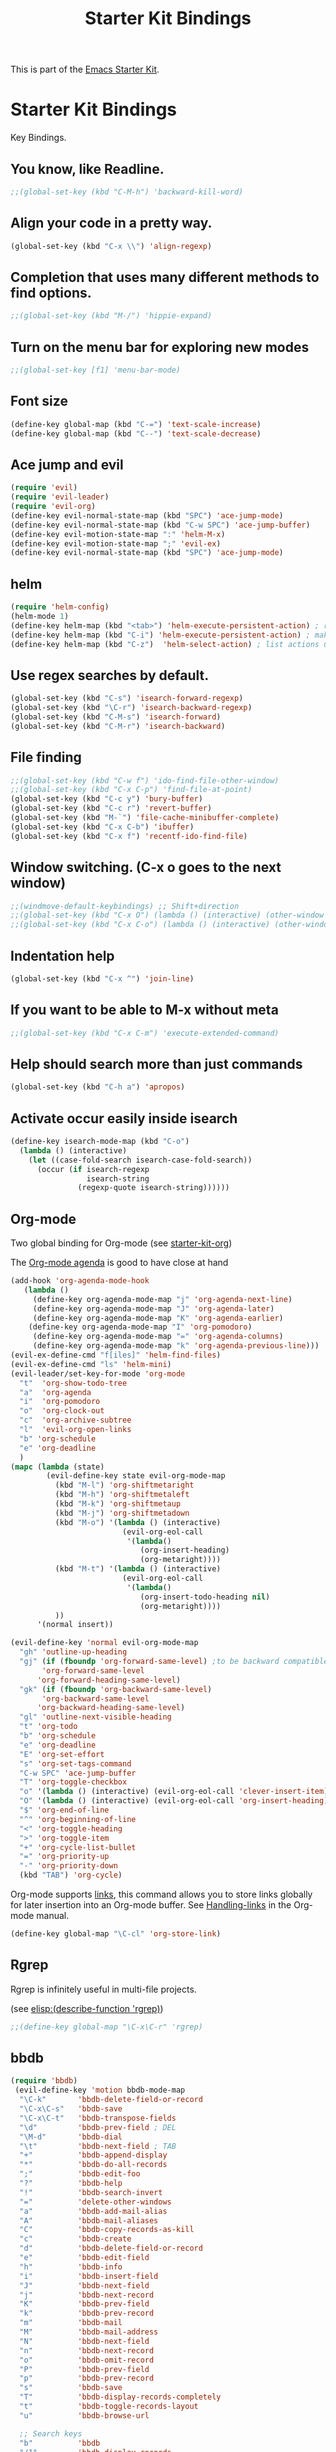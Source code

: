 #+TITLE: Starter Kit Bindings
#+OPTIONS: toc:nil num:nil ^:nil

This is part of the [[file:starter-kit.org][Emacs Starter Kit]].

* Starter Kit Bindings

Key Bindings.

** You know, like Readline.
#+begin_src emacs-lisp 
;;(global-set-key (kbd "C-M-h") 'backward-kill-word)
#+end_src

** Align your code in a pretty way.
#+begin_src emacs-lisp 
(global-set-key (kbd "C-x \\") 'align-regexp)
#+end_src

** Completion that uses many different methods to find options.
#+begin_src emacs-lisp 
;;(global-set-key (kbd "M-/") 'hippie-expand)
#+end_src

** Turn on the menu bar for exploring new modes
#+begin_src emacs-lisp 
;;(global-set-key [f1] 'menu-bar-mode)
#+end_src

** Font size
#+begin_src emacs-lisp 
(define-key global-map (kbd "C-=") 'text-scale-increase)
(define-key global-map (kbd "C--") 'text-scale-decrease)
#+end_src

** Ace jump and evil
#+begin_src emacs-lisp 
(require 'evil)
(require 'evil-leader)
(require 'evil-org)
(define-key evil-normal-state-map (kbd "SPC") 'ace-jump-mode)
(define-key evil-normal-state-map (kbd "C-w SPC") 'ace-jump-buffer)
(define-key evil-motion-state-map ":" 'helm-M-x)
(define-key evil-motion-state-map ";" 'evil-ex)
(define-key evil-normal-state-map (kbd "SPC") 'ace-jump-mode)
#+end_src

** helm
#+begin_src emacs-lisp 
(require 'helm-config)
(helm-mode 1)
(define-key helm-map (kbd "<tab>") 'helm-execute-persistent-action) ; rebind tab to run persistent action
(define-key helm-map (kbd "C-i") 'helm-execute-persistent-action) ; make TAB works in terminal
(define-key helm-map (kbd "C-z")  'helm-select-action) ; list actions using C-z

#+end_src

** Use regex searches by default.
#+begin_src emacs-lisp 
(global-set-key (kbd "C-s") 'isearch-forward-regexp)
(global-set-key (kbd "\C-r") 'isearch-backward-regexp)
(global-set-key (kbd "C-M-s") 'isearch-forward)
(global-set-key (kbd "C-M-r") 'isearch-backward)
#+end_src

** File finding
#+begin_src emacs-lisp 
  ;;(global-set-key (kbd "C-w f") 'ido-find-file-other-window)
  ;;(global-set-key (kbd "C-x C-p") 'find-file-at-point)
  (global-set-key (kbd "C-c y") 'bury-buffer)
  (global-set-key (kbd "C-c r") 'revert-buffer)
  (global-set-key (kbd "M-`") 'file-cache-minibuffer-complete)
  (global-set-key (kbd "C-x C-b") 'ibuffer)
  (global-set-key (kbd "C-x f") 'recentf-ido-find-file)  
#+end_src

** Window switching. (C-x o goes to the next window)
#+begin_src emacs-lisp 
;;(windmove-default-keybindings) ;; Shift+direction
;;(global-set-key (kbd "C-x O") (lambda () (interactive) (other-window -1))) ;; back one
;;(global-set-key (kbd "C-x C-o") (lambda () (interactive) (other-window 2))) ;; forward two
#+end_src

** Indentation help
#+begin_src emacs-lisp 
(global-set-key (kbd "C-x ^") 'join-line)
#+end_src

** If you want to be able to M-x without meta
#+begin_src emacs-lisp 
;;(global-set-key (kbd "C-x C-m") 'execute-extended-command)
#+end_src

** Help should search more than just commands
#+begin_src emacs-lisp 
  (global-set-key (kbd "C-h a") 'apropos)
#+end_src

** Activate occur easily inside isearch
#+begin_src emacs-lisp 
  (define-key isearch-mode-map (kbd "C-o")
    (lambda () (interactive)
      (let ((case-fold-search isearch-case-fold-search))
        (occur (if isearch-regexp
                   isearch-string
                 (regexp-quote isearch-string))))))
#+end_src

** Org-mode
Two global binding for Org-mode (see [[file:starter-kit-org.org][starter-kit-org]])

The [[http://orgmode.org/manual/Agenda-Views.html#Agenda-Views][Org-mode agenda]] is good to have close at hand
#+begin_src emacs-lisp
(add-hook 'org-agenda-mode-hook
   (lambda ()
     (define-key org-agenda-mode-map "j" 'org-agenda-next-line)
     (define-key org-agenda-mode-map "J" 'org-agenda-later)
     (define-key org-agenda-mode-map "K" 'org-agenda-earlier)
    (define-key org-agenda-mode-map "I" 'org-pomodoro)
     (define-key org-agenda-mode-map "=" 'org-agenda-columns)
     (define-key org-agenda-mode-map "k" 'org-agenda-previous-line)))
(evil-ex-define-cmd "f[iles]" 'helm-find-files)
(evil-ex-define-cmd "ls" 'helm-mini)
(evil-leader/set-key-for-mode 'org-mode
  "t"  'org-show-todo-tree
  "a"  'org-agenda
  "i"  'org-pomodoro
  "o"  'org-clock-out
  "c"  'org-archive-subtree
  "l"  'evil-org-open-links
  "b" 'org-schedule
  "e" 'org-deadline
  )
(mapc (lambda (state)
        (evil-define-key state evil-org-mode-map
          (kbd "M-l") 'org-shiftmetaright
          (kbd "M-h") 'org-shiftmetaleft
          (kbd "M-k") 'org-shiftmetaup
          (kbd "M-j") 'org-shiftmetadown
          (kbd "M-o") '(lambda () (interactive)
                         (evil-org-eol-call
                          '(lambda()
                             (org-insert-heading)
                             (org-metaright))))
          (kbd "M-t") '(lambda () (interactive)
                         (evil-org-eol-call
                          '(lambda()
                             (org-insert-todo-heading nil)
                             (org-metaright))))
          ))
      '(normal insert))

(evil-define-key 'normal evil-org-mode-map
  "gh" 'outline-up-heading
  "gj" (if (fboundp 'org-forward-same-level) ;to be backward compatible with older org version
	   'org-forward-same-level
	  'org-forward-heading-same-level)
  "gk" (if (fboundp 'org-backward-same-level)
	   'org-backward-same-level
	  'org-backward-heading-same-level)
  "gl" 'outline-next-visible-heading
  "t" 'org-todo
  "b" 'org-schedule
  "e" 'org-deadline
  "E" 'org-set-effort
  "s" 'org-set-tags-command
  "C-w SPC" 'ace-jump-buffer
  "T" 'org-toggle-checkbox
  "o" '(lambda () (interactive) (evil-org-eol-call 'clever-insert-item))
  "O" '(lambda () (interactive) (evil-org-eol-call 'org-insert-heading))
  "$" 'org-end-of-line
  "^" 'org-beginning-of-line
  "<" 'org-toggle-heading
  ">" 'org-toggle-item
  "+" 'org-cycle-list-bullet
  "=" 'org-priority-up
  "-" 'org-priority-down
  (kbd "TAB") 'org-cycle)

#+end_src

Org-mode supports [[http://orgmode.org/manual/Hyperlinks.html#Hyperlinks][links]], this command allows you to store links
globally for later insertion into an Org-mode buffer.  See
[[http://orgmode.org/manual/Handling-links.html#Handling-links][Handling-links]] in the Org-mode manual.
#+begin_src emacs-lisp
  (define-key global-map "\C-cl" 'org-store-link)
#+end_src

** Rgrep
Rgrep is infinitely useful in multi-file projects.

(see [[elisp:(describe-function 'rgrep)]])

#+begin_src emacs-lisp
  ;;(define-key global-map "\C-x\C-r" 'rgrep)
#+end_src

** bbdb
#+begin_src emacs-lisp
(require 'bbdb)
 (evil-define-key 'motion bbdb-mode-map
  "\C-k"       'bbdb-delete-field-or-record
  "\C-x\C-s"   'bbdb-save
  "\C-x\C-t"   'bbdb-transpose-fields
  "\d"         'bbdb-prev-field ; DEL
  "\M-d"       'bbdb-dial
  "\t"         'bbdb-next-field ; TAB
  "+"          'bbdb-append-display
  "*"          'bbdb-do-all-records
  ";"          'bbdb-edit-foo
  "?"          'bbdb-help
  "!"          'bbdb-search-invert
  "="          'delete-other-windows
  "a"          'bbdb-add-mail-alias
  "A"          'bbdb-mail-aliases
  "C"          'bbdb-copy-records-as-kill
  "c"          'bbdb-create
  "d"          'bbdb-delete-field-or-record
  "e"          'bbdb-edit-field
  "h"          'bbdb-info
  "i"          'bbdb-insert-field
  "J"          'bbdb-next-field
  "j"          'bbdb-next-record
  "K"          'bbdb-prev-field
  "k"          'bbdb-prev-record
  "m"          'bbdb-mail
  "M"          'bbdb-mail-address
  "N"          'bbdb-next-field
  "n"          'bbdb-next-record
  "o"          'bbdb-omit-record
  "P"          'bbdb-prev-field
  "p"          'bbdb-prev-record
  "s"          'bbdb-save
  "T"          'bbdb-display-records-completely
  "t"          'bbdb-toggle-records-layout
  "u"          'bbdb-browse-url

  ;; Search keys
  "b"          'bbdb
  "/1"         'bbdb-display-records
  "/n"         'bbdb-search-name
  "/o"         'bbdb-search-organization
  "/p"         'bbdb-search-phone
  "/a"         'bbdb-search-address
  "/m"         'bbdb-search-mail
  "/N"         'bbdb-search-xfields
  "/x"         'bbdb-search-xfields
  "/c"         'bbdb-search-changed
  "/d"         'bbdb-search-duplicates
  "\C-xnw"     'bbdb-display-all-records
  "\C-xnd"     'bbdb-display-current-record
  )
#+end_src

** magit
#+begin_src emacs-lisp
(require 'magit)
(evil-set-initial-state 'magit-log-edit-mode 'insert)
(evil-set-initial-state 'git-commit-mode 'insert)

(defun evil-magit-rebellion-quit-keymode ()
  (interactive)
  (magit-key-mode-command nil))

(evil-set-initial-state 'magit-commit-mode 'motion)
(evil-define-key 'motion magit-commit-mode-map
  "\C-c\C-b" 'magit-show-commit-backward
  "\C-c\C-f" 'magit-show-commit-forward)

(evil-set-initial-state 'magit-status-mode 'motion)
(evil-define-key 'motion magit-status-mode-map
  "\C-f" 'evil-scroll-page-down
  "\C-b" 'evil-scroll-page-up
  "." 'magit-mark-item
  "=" 'magit-diff-with-mark
  "C" 'magit-add-log
  "I" 'magit-ignore-item-locally
  "S" 'magit-stage-all
  "U" 'magit-unstage-all
  "X" 'magit-reset-working-tree
  "d" 'magit-discard-item
  "i" 'magit-ignore-item
  "s" 'magit-stage-item
  "u" 'magit-unstage-item
  "z" 'magit-key-mode-popup-stashing)

(evil-set-initial-state 'magit-log-mode 'motion)
(evil-define-key 'motion magit-log-mode-map
  "." 'magit-mark-item
  "=" 'magit-diff-with-mark
  "e" 'magit-log-show-more-entries)

(evil-set-initial-state 'magit-wassup-mode 'motion)
(evil-define-key 'motion magit-wazzup-mode-map
  "." 'magit-mark-item
  "=" 'magit-diff-with-mark
  "i" 'magit-ignore-item)

(evil-set-initial-state 'magit-branch-manager-mode 'motion)
(evil-define-key 'motion magit-branch-manager-mode-map
  "a" 'magit-add-remote
  "c" 'magit-rename-item
  "d" 'magit-discard-item
  "o" 'magit-create-branch
  "v" 'magit-show-branches
  "T" 'magit-change-what-branch-tracks)

;; "1" 'magit-show-level-1
;; "2" 'magit-show-level-2
;; "3" 'magit-show-level-3
;; "4" 'magit-show-level-4
(evil-set-initial-state 'magit-mode 'motion)
(evil-define-key 'motion magit-mode-map
  "\M-1" 'magit-show-level-1-all
  "\M-2" 'magit-show-level-2-all
  "\M-3" 'magit-show-level-3-all
  "\M-4" 'magit-show-level-4-all
  "\M-H" 'magit-show-only-files-all
  "\M-S" 'magit-show-level-4-all
  "\M-h" 'magit-show-only-files
  "\M-s" 'magit-show-level-4
  "!" 'magit-key-mode-popup-running
  "$" 'magit-process
  "+" 'magit-diff-larger-hunks
  "-" 'magit-diff-smaller-hunks
  "=" 'magit-diff-default-hunks
  "/" 'evil-search-forward
  ":" 'evil-ex
  ";" 'magit-git-command
  "?" 'evil-search-backward
  "<" 'magit-key-mode-popup-stashing
  "A" 'magit-cherry-pick-item
  "B" 'magit-key-mode-popup-bisecting
  ;C  commit add log
  "D" 'magit-revert-item
  "E" 'magit-ediff
  "F" 'magit-key-mode-popup-pulling
  "G" 'evil-goto-line
  "H" 'magit-rebase-step
  ;I  ignore item locally
  "J" 'magit-key-mode-popup-apply-mailbox
  "K" 'magit-key-mode-popup-dispatch
  "L" 'magit-add-change-log-entry
  "M" 'magit-key-mode-popup-remoting
  "N" 'evil-search-previous
  ;O  undefined
  "P" 'magit-key-mode-popup-pushing
  ;Q  undefined
  "R" 'magit-refresh-all
  "S" 'magit-stage-all
  ;T  change what branch tracks
  "U" 'magit-unstage-all
  ;V  visual line
  "W" 'magit-diff-working-tree
  "X" 'magit-reset-working-tree
  "Y" 'magit-interactive-rebase
  "Z" 'magit-key-mode-popup-stashing
  "a" 'magit-apply-item
  "b" 'magit-key-mode-popup-branching
  "c" 'magit-key-mode-popup-committing
  ;d  discard
  "e" 'magit-diff
  "f" 'magit-key-mode-popup-fetching
  "g?" 'magit-describe-item
  "g$" 'evil-end-of-visual-line
  "g0" 'evil-beginning-of-visual-line
  "gE" 'evil-backward-WORD-end
  "g^" 'evil-first-non-blank-of-visual-line
  "g_" 'evil-last-non-blank
  "gd" 'evil-goto-definition
  "ge" 'evil-backward-word-end
  "gg" 'evil-goto-first-line
  "gj" 'evil-next-visual-line
  "gk" 'evil-previous-visual-line
  "gm" 'evil-middle-of-visual-line
  "h" 'magit-key-mode-popup-rewriting
  ;i  ignore item
  "j" 'magit-goto-next-section
  "k" 'magit-goto-previous-section
  "l" 'magit-key-mode-popup-logging
  "m" 'magit-key-mode-popup-merging
  "n" 'evil-search-next
  "o" 'magit-key-mode-popup-submodule
  "p" 'magit-cherry
  "q" 'magit-mode-quit-window
  "r" 'magit-refresh
  ;s  stage
  "t" 'magit-key-mode-popup-tagging
  ;u  unstage
  "v" 'magit-revert-item
  "w" 'magit-wazzup
  "x" 'magit-reset-head
  "y" 'magit-copy-item-as-kill
  ;z  position current line
  " " 'magit-show-item-or-scroll-up
  "\d" 'magit-show-item-or-scroll-down
  "\t" 'magit-toggle-section
  (kbd "<return>")   'magit-visit-item
  (kbd "C-<return>") 'magit-dired-jump
  (kbd "<backtab>")  'magit-expand-collapse-section
  (kbd "C-x 4 a")    'magit-add-change-log-entry-other-window
  (kbd "\M-d") 'magit-copy-item-as-kill)

;; Redefine some bindings if rigid key bindings are expected
(when magit-rigid-key-bindings
  (evil-define-key 'motion magit-mode-map
    "!" 'magit-git-command-topdir
    "B" 'undefined
    "F" 'magit-pull
    "J" 'magit-apply-mailbox
    "M" 'magit-branch-manager
    "P" 'magit-push
    "b" 'magit-checkout
    "c" 'magit-commit
    "f" 'magit-fetch-current
    "h" 'undefined
    "l" 'magit-log
    "m" 'magit-merge
    "o" 'magit-submodule-update
    "t" 'magit-tag
    "z" 'magit-stash))
#+end_src
